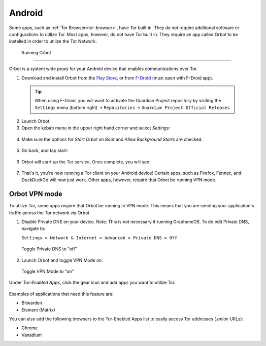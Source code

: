 .. _tor-android:

=======
Android
=======

Some apps, such as :ref:`Tor Browser<tor-browser>`, have Tor built in. They do not require additional software or configurations to utilize Tor. Most apps, however, do not have Tor built in. They require an app called Orbot to be installed in order to utilize the Tor Network.

  .. youtube:: b__mVfN-BP8

  Running Orbot
-------------

Orbot is a system wide proxy for your Android device that enables communications over Tor.

1. Download and install Orbot from the `Play Store <https://play.google.com/store/apps/details?id=org.torproject.android>`_, or from `F-Droid <https://f-droid.org/packages/org.torproject.android>`_ (must open with F-Droid app).

  .. tip:: When using F-Droid, you will want to activate the Guardian Project repository by visiting the ``Settings`` menu (bottom right) -> ``Repositories`` -> ``Guardian Project Official Releases``

2. Launch Orbot.

3. Open the kebab menu in the upper right hand corner and select `Settings`:

  .. figure:: /_static/images/tor/orbot_menu.svg
    :width: 50%
    :alt: Orbot menu

4. Make sure the options for `Start Orbot on Boot` and `Allow Background Starts` are checked:

  .. figure:: /_static/images/tor/orbot_settings.svg
    :width: 50%
    :alt: Orbot settings

5. Go back, and tap start:

  .. figure:: /_static/images/tor/orbot_start.svg
    :width: 50%
    :alt: Orbot start

6. Orbot will start up the Tor service. Once complete, you will see:

  .. figure:: /_static/images/tor/orbot_started.svg
    :width: 50%
    :alt: Orbot started

7. That's it, you're now running a Tor client on your Android device! Certain apps, such as Firefox, Fennec, and DuckDuckGo will now just work. Other apps, however, require that Orbot be running VPN mode.

Orbot VPN mode
--------------

To utilize Tor, some apps require that Orbot be running in VPN mode.  This means that you are sending your application's traffic across the Tor network via Orbot.

1. Disable Private DNS on your device. Note: This is not necessary if running GrapheneOS.  To do edit Private DNS, navigate to:

   ``Settings > Network & Internet > Advanced > Private DNS > Off``

  .. figure:: /_static/images/tor/private_dns_off.svg
    :width: 50%
    :alt: Private DNS off

  Toggle Private DNS to "off"

2. Launch Orbot and toggle VPN Mode on:

  .. figure:: /_static/images/tor/orbot_vpn.svg
    :width: 50%
    :alt: Orbot vpn mode

  Toggle VPN Mode to "on"

Under `Tor-Enabled Apps`, click the gear icon and add apps you want to utilize Tor.

  .. figure:: /_static/images/tor/orbot_apps.svg
    :width: 50%
    :alt: Orbot apps

Examples of applications that need this feature are:

- Bitwarden
- Element (Matrix)

You can also add the following browsers to the Tor-Enabled Apps list to easily access Tor addresses (`.onion` URLs):

- Chrome
- Vanadium
